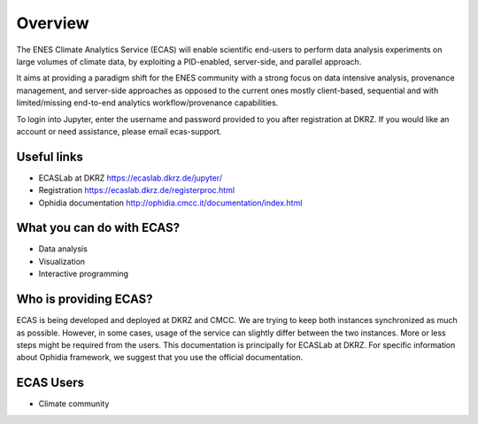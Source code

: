 
.. _overview::

Overview
========

The ENES Climate Analytics Service (ECAS) will enable scientific end-users to perform data analysis experiments on large volumes of climate data, by exploiting a PID-enabled, server-side, and parallel approach.

It aims at providing a paradigm shift for the ENES community with a strong focus on data intensive analysis, provenance management, and server-side approaches as opposed to the current ones mostly client-based, sequential and with limited/missing end-to-end analytics workflow/provenance capabilities.

To login into Jupyter, enter the username and password provided to you after registration at DKRZ. If you would like an account or need assistance, please email ecas-support.

Useful links
------------

* ECASLab at DKRZ https://ecaslab.dkrz.de/jupyter/
* Registration https://ecaslab.dkrz.de/registerproc.html
* Ophidia documentation http://ophidia.cmcc.it/documentation/index.html

What you can do with ECAS?
--------------------------

* Data analysis
* Visualization
* Interactive programming

Who is providing ECAS?
----------------------

ECAS is being developed and deployed at DKRZ and CMCC. We are trying to keep both instances synchronized as much as possible.
However, in some cases, usage of the service can slightly differ between the two instances. 
More or less steps might be required from the users.
This documentation is principally for ECASLab at DKRZ. 
For specific information about Ophidia framework, we suggest that you use the official documentation. 
 

ECAS Users
----------

* Climate community
